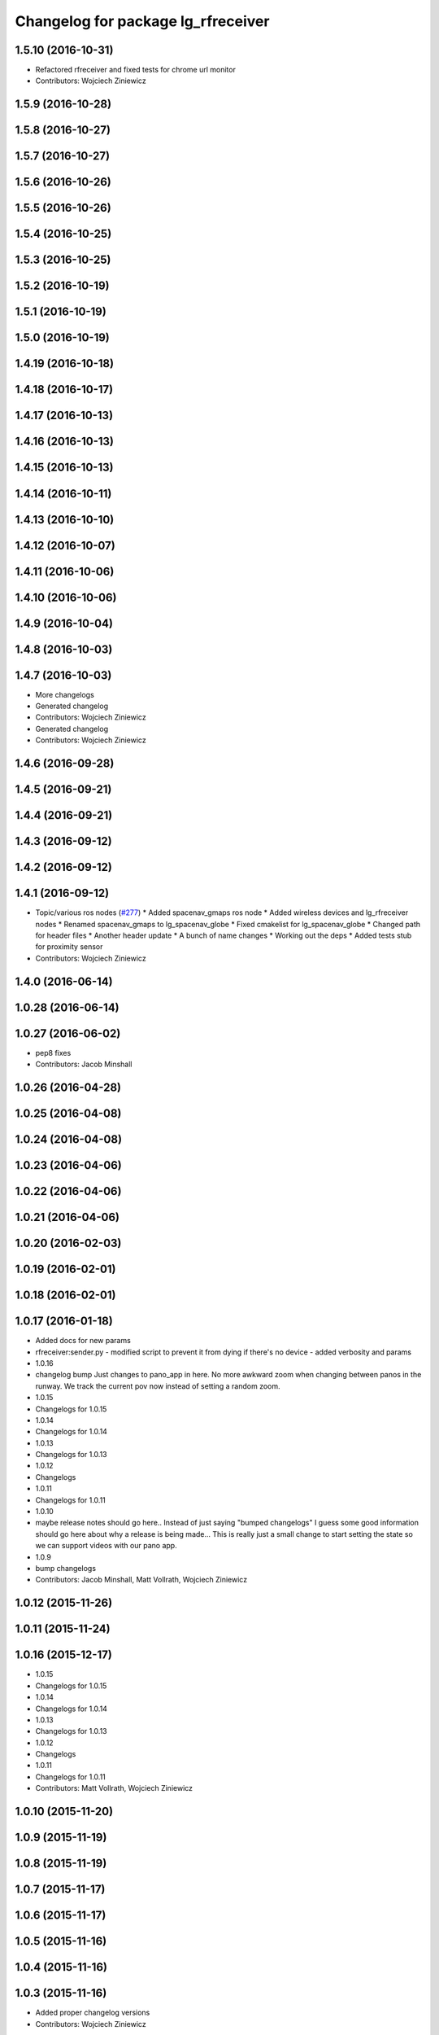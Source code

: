 ^^^^^^^^^^^^^^^^^^^^^^^^^^^^^^^^^^^
Changelog for package lg_rfreceiver
^^^^^^^^^^^^^^^^^^^^^^^^^^^^^^^^^^^

1.5.10 (2016-10-31)
-------------------
* Refactored rfreceiver and fixed tests for chrome url monitor
* Contributors: Wojciech Ziniewicz

1.5.9 (2016-10-28)
------------------

1.5.8 (2016-10-27)
------------------

1.5.7 (2016-10-27)
------------------

1.5.6 (2016-10-26)
------------------

1.5.5 (2016-10-26)
------------------

1.5.4 (2016-10-25)
------------------

1.5.3 (2016-10-25)
------------------

1.5.2 (2016-10-19)
------------------

1.5.1 (2016-10-19)
------------------

1.5.0 (2016-10-19)
------------------

1.4.19 (2016-10-18)
-------------------

1.4.18 (2016-10-17)
-------------------

1.4.17 (2016-10-13)
-------------------

1.4.16 (2016-10-13)
-------------------

1.4.15 (2016-10-13)
-------------------

1.4.14 (2016-10-11)
-------------------

1.4.13 (2016-10-10)
-------------------

1.4.12 (2016-10-07)
-------------------

1.4.11 (2016-10-06)
-------------------

1.4.10 (2016-10-06)
-------------------

1.4.9 (2016-10-04)
------------------

1.4.8 (2016-10-03)
------------------

1.4.7 (2016-10-03)
------------------
* More changelogs
* Generated changelog
* Contributors: Wojciech Ziniewicz

* Generated changelog
* Contributors: Wojciech Ziniewicz

1.4.6 (2016-09-28)
------------------

1.4.5 (2016-09-21)
------------------

1.4.4 (2016-09-21)
------------------

1.4.3 (2016-09-12)
------------------

1.4.2 (2016-09-12)
------------------

1.4.1 (2016-09-12)
------------------
* Topic/various ros nodes (`#277 <https://github.com/EndPointCorp/lg_ros_nodes/issues/277>`_)
  * Added spacenav_gmaps ros node
  * Added wireless devices and lg_rfreceiver nodes
  * Renamed spacenav_gmaps to lg_spacenav_globe
  * Fixed cmakelist for lg_spacenav_globe
  * Changed path for header files
  * Another header update
  * A bunch of name changes
  * Working out the deps
  * Added tests stub for proximity sensor
* Contributors: Wojciech Ziniewicz

1.4.0 (2016-06-14)
-------------------

1.0.28 (2016-06-14)
-------------------

1.0.27 (2016-06-02)
-------------------
* pep8 fixes
* Contributors: Jacob Minshall

1.0.26 (2016-04-28)
-------------------

1.0.25 (2016-04-08)
-------------------

1.0.24 (2016-04-08)
-------------------

1.0.23 (2016-04-06)
-------------------

1.0.22 (2016-04-06)
-------------------

1.0.21 (2016-04-06)
-------------------

1.0.20 (2016-02-03)
-------------------

1.0.19 (2016-02-01)
-------------------

1.0.18 (2016-02-01)
-------------------

1.0.17 (2016-01-18)
-------------------
* Added docs for new params
* rfreceiver:sender.py
  - modified script to prevent it from dying if there's no device
  - added verbosity and params
* 1.0.16
* changelog bump
  Just changes to pano_app in here. No more awkward zoom when changing
  between panos in the runway. We track the current pov now instead of
  setting a random zoom.
* 1.0.15
* Changelogs for 1.0.15
* 1.0.14
* Changelogs for 1.0.14
* 1.0.13
* Changelogs for 1.0.13
* 1.0.12
* Changelogs
* 1.0.11
* Changelogs for 1.0.11
* 1.0.10
* maybe release notes should go here..
  Instead of just saying "bumped changelogs" I guess some good information
  should go here about why a release is being made... This is really just
  a small change to start setting the state so we can support videos with
  our pano app.
* 1.0.9
* bump changelogs
* Contributors: Jacob Minshall, Matt Vollrath, Wojciech Ziniewicz

1.0.12 (2015-11-26)
-------------------

1.0.11 (2015-11-24)
-------------------

1.0.16 (2015-12-17)
-------------------
* 1.0.15
* Changelogs for 1.0.15
* 1.0.14
* Changelogs for 1.0.14
* 1.0.13
* Changelogs for 1.0.13
* 1.0.12
* Changelogs
* 1.0.11
* Changelogs for 1.0.11
* Contributors: Matt Vollrath, Wojciech Ziniewicz

1.0.10 (2015-11-20)
-------------------

1.0.9 (2015-11-19)
------------------

1.0.8 (2015-11-19)
------------------

1.0.7 (2015-11-17)
------------------

1.0.6 (2015-11-17)
------------------

1.0.5 (2015-11-16)
------------------

1.0.4 (2015-11-16)
------------------

1.0.3 (2015-11-16)
------------------
* Added proper changelog versions
* Contributors: Wojciech Ziniewicz

1.0.2 (2015-11-16)
------------------

1.0.0 (2015-11-13)
------------------

0.0.9 (2015-11-13)
------------------
* Downgraded package version temporarily before release
* Catkin release management
  - remove debian metadata that's duplicating catkin metadata
  - removed changelos for later autogeneration
  - edited all packages.xmls everywhere to reset to version 1.0
* 1.3.1
* unifying version
* initial changelog creation
* add urls to package.xml for lg_builder's sake
* LINT and cleanup for rfreceiver package
* spring cleaning, updated all version numbers
* Amended debian metadata to build new packages
* SSL and stats changes
  - added keyfob logging to statistics reports
  - amended README.md
  - made rfreceiver configurable
  - added clear_button_message parameter here and there
  - added possibility of specifying reset command
  - made file_writer.py more testable
  - fixed SSL management script
* Bugfixing
* Bumped rfreceiver version
* Added state to rfreceiver and made it publish mode change on buttondown
* Bumped versions for new release
* Added support for replacing packages
* Fix params in rfreceiver and maxbotix
  Use private parameters.
* Add device_path and baud_rate params to rfreceiver
* Fix params in rfreceiver and maxbotix
  Use private parameters.
* Add device_path and baud_rate params to rfreceiver
* Fix kill_browser.py script omission in rfreceiver
* Added unit tests to rfreceiver and onboard
* PEP8 and modelines for catkin packages
* Update README for rfreceiver
* Increment evdev_teleport and rfreceiver debs
* Split rfreceiver browser kill into separate script
* catkin: initial debian packaging configs.
* Add relaunch to rfreceiver node
* Initial Ros package for clear button receiver
  Needs hookups for relaunch-like activity.
* Contributors: Jacob Minshall, Kiel Christofferson, Matt Vollrath, Wojciech Ziniewicz, Wojtek Ziniewicz
